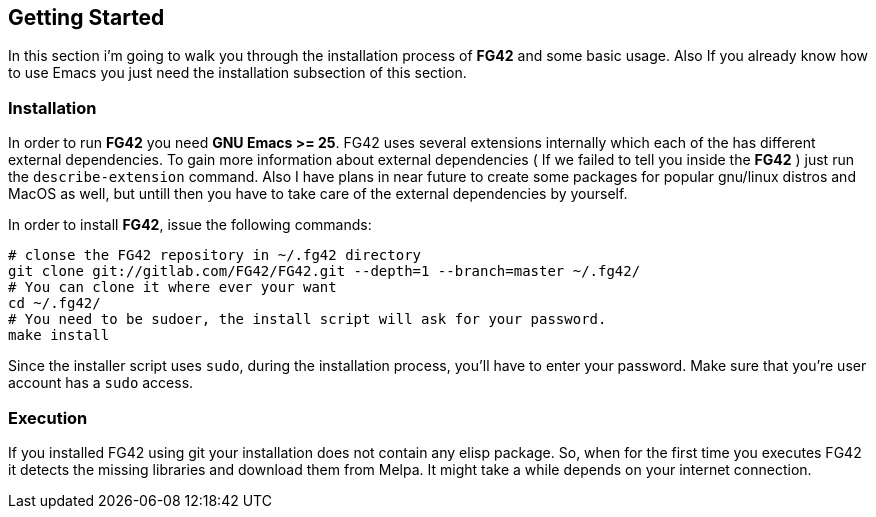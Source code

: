 == Getting Started
In this section i'm going to walk you through the installation process of *FG42* and some basic usage. Also
If you already know how to use Emacs you just need the installation subsection of this section.

=== Installation
In order to run *FG42* you need *GNU Emacs >= 25*. FG42 uses several extensions internally
which each of the has different external dependencies. To gain more information about external
dependencies ( If we failed to tell you inside the **FG42** ) just run the `describe-extension`
command. Also I have plans in near future to create some packages for popular gnu/linux distros
and MacOS as well, but untill then you have to take care of the external dependencies by yourself.

In order to install **FG42**, issue the following commands:

[source,bash,linum]
----
# clonse the FG42 repository in ~/.fg42 directory
git clone git://gitlab.com/FG42/FG42.git --depth=1 --branch=master ~/.fg42/
# You can clone it where ever your want
cd ~/.fg42/
# You need to be sudoer, the install script will ask for your password.
make install
----

Since the installer script uses `sudo`, during the installation process,
you'll have to enter your password. Make sure that you're user account has
a `sudo` access.

=== Execution
If you installed FG42 using git your installation does not contain any elisp package. So, when for the
first time you executes FG42 it detects the missing libraries and download them from Melpa. It might
take a while depends on your internet connection.